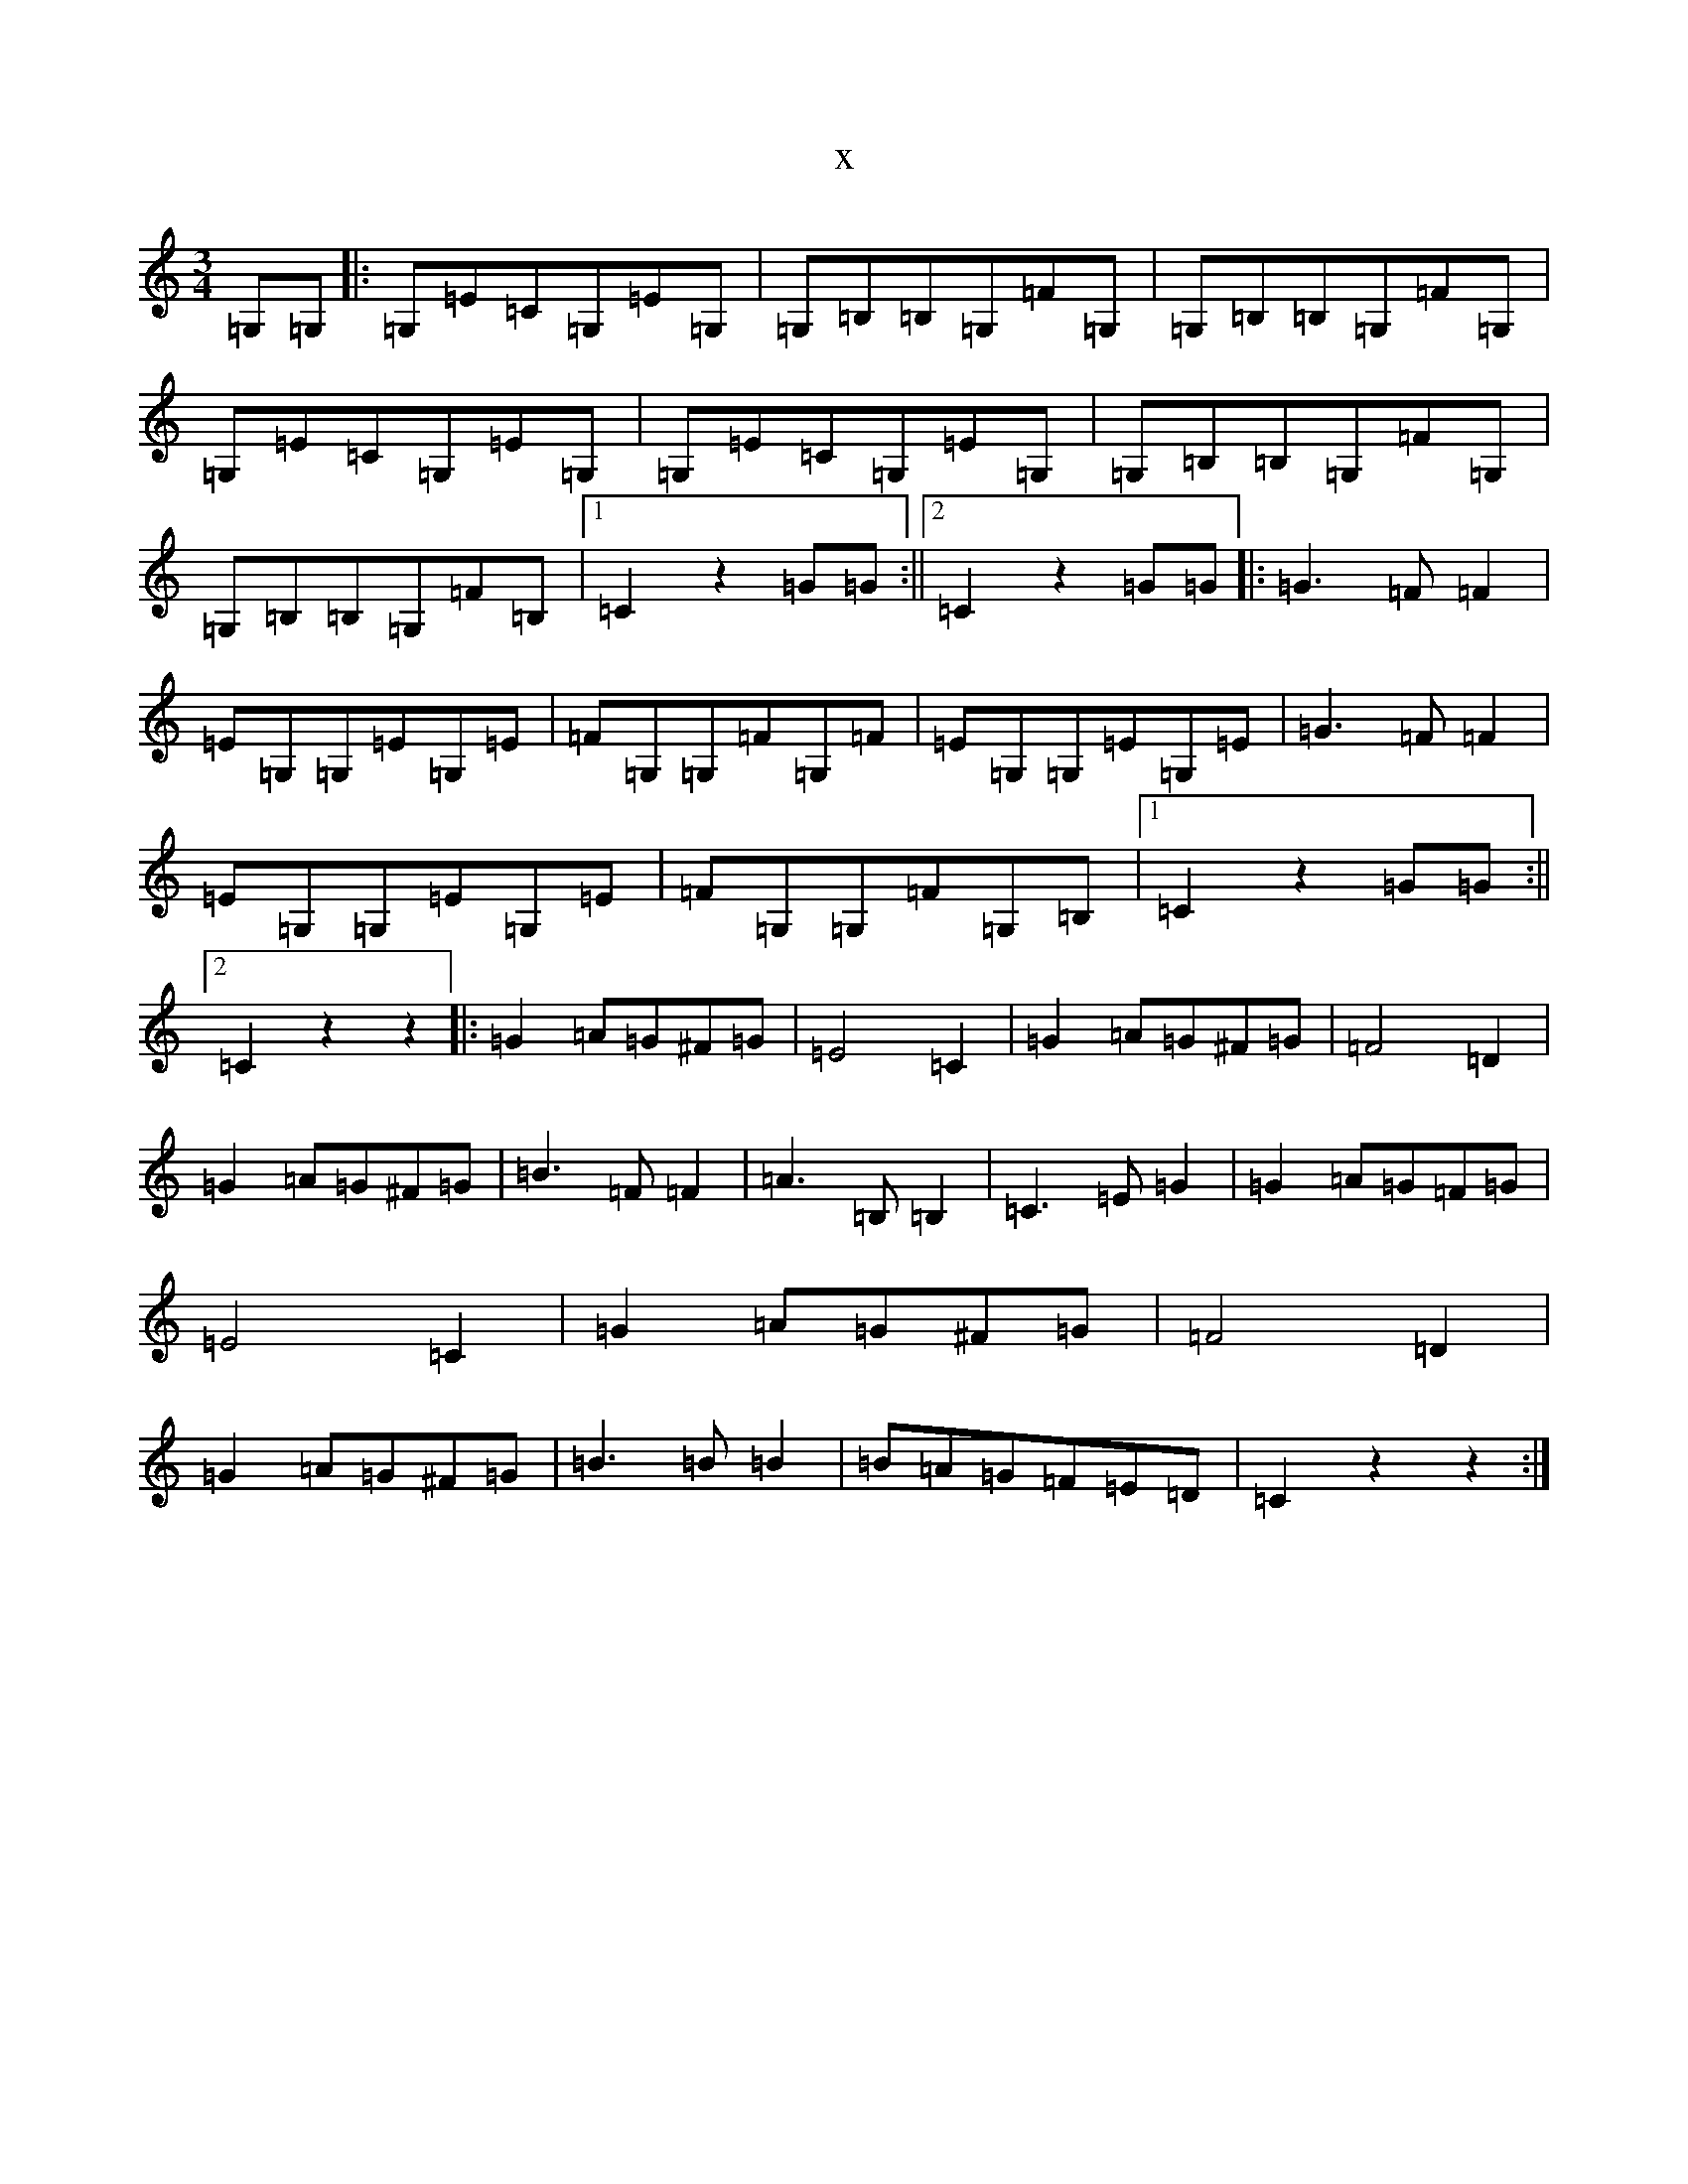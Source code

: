 X:12974
T:x
L:1/8
M:3/4
K: C Major
=G,=G,|:=G,=E=C=G,=E=G,|=G,=B,=B,=G,=F=G,|=G,=B,=B,=G,=F=G,|=G,=E=C=G,=E=G,|=G,=E=C=G,=E=G,|=G,=B,=B,=G,=F=G,|=G,=B,=B,=G,=F=B,|1=C2z2=G=G:||2=C2z2=G=G|:=G3=F=F2|=E=G,=G,=E=G,=E|=F=G,=G,=F=G,=F|=E=G,=G,=E=G,=E|=G3=F=F2|=E=G,=G,=E=G,=E|=F=G,=G,=F=G,=B,|1=C2z2=G=G:||2=C2z2z2|:=G2=A=G^F=G|=E4=C2|=G2=A=G^F=G|=F4=D2|=G2=A=G^F=G|=B3=F=F2|=A3=B,=B,2|=C3=E=G2|=G2=A=G=F=G|=E4=C2|=G2=A=G^F=G|=F4=D2|=G2=A=G^F=G|=B3=B=B2|=B=A=G=F=E=D|=C2z2z2:|